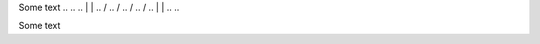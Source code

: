 Some text
..
..
.. |            |
..  \          /       
..   \        /        
..    \      /         
..     \    /          
..      |  |
..
..

Some text
